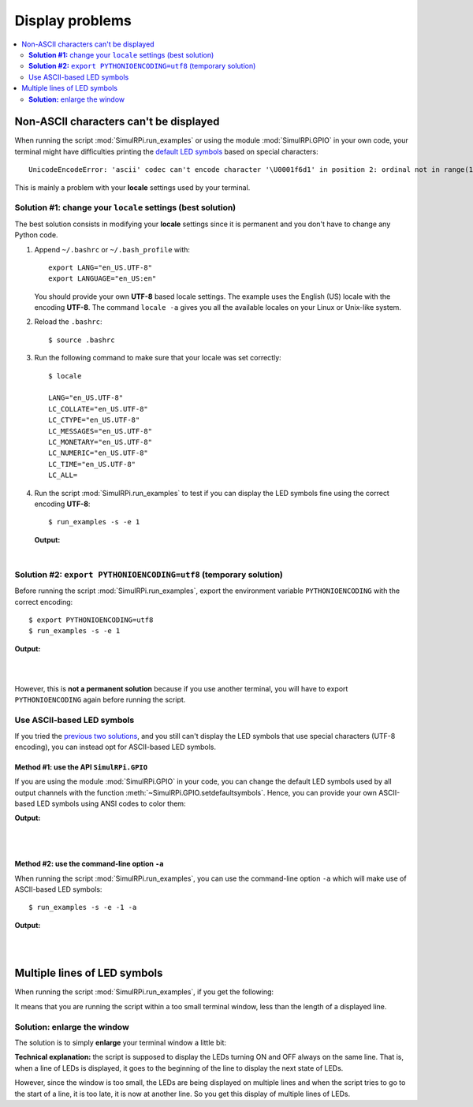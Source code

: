 ================
Display problems
================

.. contents::
   :depth: 2
   :local:

Non-ASCII characters can't be displayed
=======================================

.. highlight:: none

When running the script :mod:`SimulRPi.run_examples` or using the module
:mod:`SimulRPi.GPIO` in your own code, your terminal might have difficulties
printing the `default LED symbols`_ based on special characters::

   UnicodeEncodeError: 'ascii' codec can't encode character '\U0001f6d1' in position 2: ordinal not in range(128)

This is mainly a problem with your **locale** settings used by your terminal.

**Solution #1:** change your ``locale`` settings (best solution)
^^^^^^^^^^^^^^^^^^^^^^^^^^^^^^^^^^^^^^^^^^^^^^^^^^^^^^^^^^^^^^^^
The best solution consists in modifying your **locale** settings since it is
permanent and you don't have to change any Python code.

1. Append ``~/.bashrc`` or ``~/.bash_profile`` with::

      export LANG="en_US.UTF-8"
      export LANGUAGE="en_US:en"

   You should provide your own **UTF-8** based locale settings. The example
   uses the English (US) locale with the encoding **UTF-8**. The command
   ``locale -a`` gives you all the available locales on your Linux or Unix-like
   system.

2. Reload the ``.bashrc``::

      $ source .bashrc

3. Run the following command to make sure that your locale was set correctly::

      $ locale

      LANG="en_US.UTF-8"
      LC_COLLATE="en_US.UTF-8"
      LC_CTYPE="en_US.UTF-8"
      LC_MESSAGES="en_US.UTF-8"
      LC_MONETARY="en_US.UTF-8"
      LC_NUMERIC="en_US.UTF-8"
      LC_TIME="en_US.UTF-8"
      LC_ALL=

4. Run the script :mod:`SimulRPi.run_examples` to test if you can display the
   LED symbols fine using the correct encoding **UTF-8**::

      $ run_examples -s -e 1

   **Output:**

   .. image:: https://raw.githubusercontent.com/raul23/images/master/SimulRPi/v0.1.0a0/solution_with_locale_change.png
      :target: https://raw.githubusercontent.com/raul23/images/master/SimulRPi/v0.1.0a0/solution_with_locale_change.png
      :align: left
      :alt: Terminal output: set locale settings correctly

|

.. seealso::

   * `How to Set Locales (i18n) On a Linux or Unix`_: detailed article
   * `How can I change the locale?`_: from raspberrypi.stackexchange.com,
     provides answers to set the locale user and system-wide

**Solution #2:** ``export PYTHONIOENCODING=utf8`` (temporary solution)
^^^^^^^^^^^^^^^^^^^^^^^^^^^^^^^^^^^^^^^^^^^^^^^^^^^^^^^^^^^^^^^^^^^^^^
Before running the script :mod:`SimulRPi.run_examples`, export the
environment variable ``PYTHONIOENCODING`` with the correct encoding::

   $ export PYTHONIOENCODING=utf8
   $ run_examples -s -e 1

**Output:**

.. image:: https://raw.githubusercontent.com/raul23/images/master/SimulRPi/v0.1.0a0/solution_with_locale_change.png
   :target: https://raw.githubusercontent.com/raul23/images/master/SimulRPi/v0.1.0a0/solution_with_locale_change.png
   :align: left
   :alt: Terminal output: export PYTHONIOENCODING=utf8

|
|

However, this is **not a permanent solution** because if you use another
terminal, you will have to export ``PYTHONIOENCODING`` again before running
the script.

Use ASCII-based LED symbols
^^^^^^^^^^^^^^^^^^^^^^^^^^^
If you tried the `previous two solutions`_, and you still can't display the
LED symbols that use special characters (UTF-8 encoding), you can instead opt
for ASCII-based LED symbols.

**Method #1:** use the API ``SimulRPi.GPIO``
""""""""""""""""""""""""""""""""""""""""""""
If you are using the module :mod:`SimulRPi.GPIO` in your code, you can change
the default LED symbols used by all output channels with the function
:meth:`~SimulRPi.GPIO.setdefaultsymbols`. Hence, you can provide your own
ASCII-based LED symbols using ANSI codes to color them:

.. code-block:: python
   :emphasize-lines: 4-9
   :caption: **Example:** updating the default LED symbols with ASCII
             characters and ANSI codes

      import time
      import SimulRPi.GPIO as GPIO

      GPIO.setdefaultsymbols(
         {
             'ON': '\033[91m(0)\033[0m',
             'OFF': '(0)'
         }
      )
      led_channel = 11
      GPIO.setmode(GPIO.BCM)
      GPIO.setup(led_channel, GPIO.OUT)
      GPIO.output(led_channel, GPIO.HIGH)
      GPIO.cleanup()

**Output:**

.. image:: https://raw.githubusercontent.com/raul23/images/master/SimulRPi/v0.1.0a0/solution_with_ascii_characters.png
   :target: https://raw.githubusercontent.com/raul23/images/master/SimulRPi/v0.1.0a0/solution_with_ascii_characters.png
   :align: left
   :alt: Terminal output: ASCII characters used for LED symbols

|
|

.. seealso::

   * `Build your own Command Line with ANSI escape codes`_ : more info about
     using ANSI escape codes (e.g. color text, move the cursor up)
   * `How to print colored text in Python?`_ : from stackoverflow, lots of
     Python examples using built-in modules or third-party libraries to color
     text in the terminal.

**Method #2:** use the command-line option ``-a``
"""""""""""""""""""""""""""""""""""""""""""""""""
When running the script :mod:`SimulRPi.run_examples`, you can use the
command-line option ``-a`` which will make use of ASCII-based LED symbols::

   $ run_examples -s -e -1 -a

**Output:**

.. image:: https://raw.githubusercontent.com/raul23/images/master/SimulRPi/v0.1.0a0/solution_with_ascii_characters_channel9.png
   :target: https://raw.githubusercontent.com/raul23/images/master/SimulRPi/v0.1.0a0/solution_with_ascii_characters_channel9.png
   :align: left
   :alt: Terminal output: ASCII characters used for LED symbols

|
|

Multiple lines of LED symbols
=============================
When running the script :mod:`SimulRPi.run_examples`, if you get the following:

..
   raw:: html

   <div align="center">
   <img src="https://raw.githubusercontent.com/raul23/images/master/SimulRPi/v0.1.0a0/small_window_multiple_lines_bad.png"/>
   <p><b>Bad display when running the script in a small terminal window</b></p>
   </div>

.. image:: https://raw.githubusercontent.com/raul23/images/master/SimulRPi/v0.1.0a0/small_window_multiple_lines_bad.png
   :target: https://raw.githubusercontent.com/raul23/images/master/SimulRPi/v0.1.0a0/small_window_multiple_lines_bad.png
   :align: center
   :alt: Bad display when running the script in a small terminal window

It means that you are running the script within a too small terminal window,
less than the length of a displayed line.

**Solution:** enlarge the window
^^^^^^^^^^^^^^^^^^^^^^^^^^^^^^^^
The solution is to simply **enlarge** your terminal window a little bit:

..
   raw:: html

   <div align="center">
   <img src="https://raw.githubusercontent.com/raul23/images/master/SimulRPi/v0.1.0a0/small_window_multiple_lines_good.png"/>
   <p><b>Good display when running the script in a larger terminal window</b></p>
   </div>

.. image:: https://raw.githubusercontent.com/raul23/images/master/SimulRPi/v0.1.0a0/small_window_multiple_lines_good.png
   :target: https://raw.githubusercontent.com/raul23/images/master/SimulRPi/v0.1.0a0/small_window_multiple_lines_good.png
   :align: center
   :alt: Good display when running the script in a larger terminal window

**Technical explanation:** the script is supposed to display the LEDs turning
ON and OFF always on the same line. That is, when a line of LEDs is displayed,
it goes to the beginning of the line to display the next state of LEDs.

However, since the window is too small, the LEDs are being displayed on
multiple lines and when the script tries to go to the start of a line, it is
too late, it is now at another line. So you get this display of multiple lines
of LEDs.

.. URLs
.. external links
.. _Build your own Command Line with ANSI escape codes: https://www.lihaoyi.com/post/BuildyourownCommandLinewithANSIescapecodes.html
.. _How can I change the locale?: https://raspberrypi.stackexchange.com/a/19866
.. _How to print colored text in Python?: https://stackoverflow.com/questions/287871/how-to-print-colored-text-in-python
.. _How to Set Locales (i18n) On a Linux or Unix: https://www.cyberciti.biz/faq/how-to-set-locales-i18n-on-a-linux-unix/

.. internal links
.. _default LED symbols: useful_functions.html#gpio-setdefaultsymbols
.. _previous two solutions: #non-ascii-characters-can-t-be-displayed